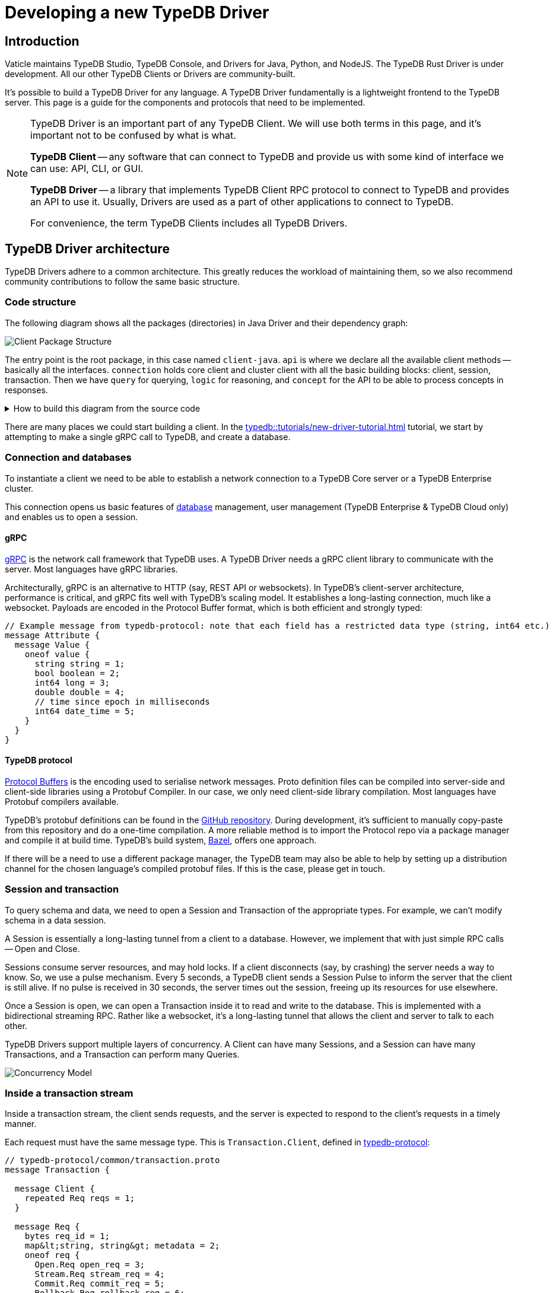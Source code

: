 = Developing a new TypeDB Driver
:Summary: Guide to writing drivers in new languages
:keywords: grpc, protobuf, client, driver
:longTailKeywords: typedb driver, driver development, new driver, driver implementation, typedb protocol
:pageTitle: Developing a new TypeDB Driver

== Introduction

Vaticle maintains TypeDB Studio, TypeDB Console, and Drivers for Java, Python, and NodeJS. The TypeDB Rust Driver is
under development.
All our other TypeDB Clients or Drivers are community-built.

It's possible to build a TypeDB Driver for any language. A TypeDB Driver fundamentally is a lightweight frontend
to the TypeDB server. This page is a guide for the components and protocols that need to be implemented.

[NOTE]
====
TypeDB Driver is an important part of any TypeDB Client. We will use both terms in this page, and it's important not
to be confused by what is what.

*TypeDB Client* -- any software that can connect to TypeDB and provide us with some kind of interface we
can use: API, CLI, or GUI.

*TypeDB Driver* -- a library that implements TypeDB Client RPC protocol to connect to TypeDB and provides an API to
use it. Usually, Drivers are used as a part of other applications to connect to TypeDB.

For convenience, the term TypeDB Clients includes all TypeDB Drivers.
====

== TypeDB Driver architecture

TypeDB Drivers adhere to a common architecture. This greatly reduces the workload of
maintaining them, so we also recommend community contributions to follow the same basic structure.

=== Code structure

The following diagram shows all the packages (directories) in Java Driver and their dependency graph:

image::package-structure.png[Client Package Structure]

The entry point is the root package, in this case named `client-java`.
`api` is where we declare all the available client methods -- basically all the interfaces.
`connection` holds core client and cluster client with all the basic building blocks: client, session, transaction.
Then we have `query` for querying, `logic` for reasoning, and `concept` for the API to be able to process concepts in
responses.

.How to build this diagram from the source code
[%collapsible]
====
1. Clone the TypeDB Java driver https://github.com/vaticle/typedb-client-java[repository,window=_blank].
2. Ensure https://bazel.build/start[Bazel] is installed.
3. Use the following command to gather info on call dependencies:
+
[,bash]
----
bazel query --noimplicit_deps 'allpaths(//:client-java,//common:common)' --output graph > graph.in
----
4. Visualize the gathered information:
+
[,bash]
----
dot -Tpng < graph.in > graph.png
----
====

There are many places we could start building a client. In the
xref:typedb::tutorials/new-driver-tutorial.adoc[] tutorial, we start by
attempting to make a single gRPC call to TypeDB, and create a database.

=== Connection and databases

To instantiate a client we need to be able to establish a network connection to a TypeDB Core server or a
TypeDB Enterprise cluster.

This connection opens us basic features of xref:typedb:ROOT:fundamentals.adoc#_databases[database] management, user
management (TypeDB Enterprise & TypeDB Cloud only) and enables us to open a session.

[#_grpc]
==== gRPC

https://grpc.io/[gRPC,window=_blank] is the network call framework that TypeDB uses. A TypeDB Driver needs a gRPC client
library to communicate with the server. Most languages have gRPC libraries.

Architecturally, gRPC is an alternative to HTTP (say, REST API or websockets). In TypeDB's client-server architecture,
performance is critical, and gRPC fits well with TypeDB's scaling model. It establishes a long-lasting connection,
much like a websocket. Payloads are encoded in the Protocol Buffer format, which is both efficient and strongly typed:

[,protobuf]
----
// Example message from typedb-protocol: note that each field has a restricted data type (string, int64 etc.)
message Attribute {
  message Value {
    oneof value {
      string string = 1;
      bool boolean = 2;
      int64 long = 3;
      double double = 4;
      // time since epoch in milliseconds
      int64 date_time = 5;
    }
  }
}
----

==== TypeDB protocol

https://developers.google.com/protocol-buffers[Protocol Buffers,window=_blank] is the encoding used to serialise
network messages.
Proto definition files can be compiled into server-side and client-side libraries using a Protobuf Compiler.
In our case, we only need client-side library compilation. Most languages have Protobuf compilers available.

TypeDB's protobuf definitions can be found in the
https://github.com/vaticle/typedb-protocol[GitHub repository,window=_blank].
During development, it's sufficient to manually copy-paste from this repository and do a one-time compilation.
A more reliable method is to import the Protocol repo via a package manager and compile it at build time.
TypeDB's build system, https://bazel.build/[Bazel,window=_blank], offers one approach.

If there will be a need to use a different package manager, the TypeDB team may also be able to help by setting up
a distribution channel for the chosen language's compiled protobuf files. If this is the case, please get in touch.

=== Session and transaction

To query schema and data, we need to open a Session and Transaction of the appropriate types. For example, we can't
modify schema in a data session.

A Session is essentially a long-lasting tunnel from a client to a database. However, we implement that with just simple
RPC calls -- Open and Close.

Sessions consume server resources, and may hold locks. If a client disconnects (say, by crashing) the server needs a
way to know. So, we use a pulse mechanism. Every 5 seconds, a TypeDB client sends a Session Pulse to inform the
server that the client is still alive. If no pulse is received in 30 seconds, the server times out the session,
freeing up its resources for use elsewhere.

Once a Session is open, we can open a Transaction inside it to read and write to the database. This is implemented
with a bidirectional streaming RPC. Rather like a websocket, it's a long-lasting tunnel that allows the client and
server to talk to each other.

TypeDB Drivers support multiple layers of concurrency. A Client can have many Sessions, and a Session can have many
Transactions, and a Transaction can perform many Queries.

image::concurrency-model.png[Concurrency Model]

=== Inside a transaction stream

Inside a transaction stream, the client sends requests, and the server is expected to respond to the client's
requests in a timely manner.

Each request must have the same message type. This is `Transaction.Client`, defined in
https://github.com/vaticle/typedb-protocol/blob/master/common/transaction.proto[typedb-protocol,window=_blank]:

[,protobuf]
----
// typedb-protocol/common/transaction.proto
message Transaction {

  message Client {
    repeated Req reqs = 1;
  }

  message Req {
    bytes req_id = 1;
    map&lt;string, string&gt; metadata = 2;
    oneof req {
      Open.Req open_req = 3;
      Stream.Req stream_req = 4;
      Commit.Req commit_req = 5;
      Rollback.Req rollback_req = 6;
      QueryManager.Req query_manager_req = 7;
      ConceptManager.Req concept_manager_req = 8;
      LogicManager.Req logic_manager_req = 9;
      Rule.Req rule_req = 10;
      typedb.protocol.Type.Req type_req = 11;
      Thing.Req thing_req = 12;
    }
  }
}
----

Each *request message* is suffixed with `.Req`, and has a matching `.Res` (or `.ResPart`) to represent the server's
response to that message.

Now, there are two basic patterns to the communications; _single_ responses and _streamed_ responses, both of which
are illustrated below.

image::response-structure.png[Streamed or single responses]

Here, `Define.Req` and `Match.Req` are both types of `QueryManager.Req`, and `Type.Create.Req` and `GetThing.Req` are
types of `ConceptManager.Req`.

==== Handling streamed responses

For requests such as TypeQL Match queries, the responses can be very long, so TypeDB breaks them up into parts.
We issue `Match.Req`, and get back multiple ``Match.ResPart``s, which each contain some answers to the query.

Getting all the answers may be costly in terms of server resources, and it can be wasteful if the client exits early.
So we only auto-stream up to a certain limit, called the *prefetch size*, then we send a special message called
"`Continue`".
If the client needs more answers, it should respond with a `Stream.Req`.
That tells the server to continue streaming, and, when there are no answers left, it sends a `Stream.ResPart`
with `state = DONE`.

In a client, the Match response is typically represented as a Stream or Iterator. Seeing "`DONE`" from the server
signals the end of iteration. The iterator implementation varies a bit by language. In Java, Streams are in-built;
in Python we use an Iterator, and in NodeJS we use an Async Iterator. Use whatever is most natural in the preferred
language.

==== Handling concurrent requests

Concurrent queries create a slight complication, since all the responses go down the same gRPC stream. We handle them
by attaching a Request ID (`req_id`) to each request, and, whenever a Request is made, we create a Response
Collector -- essentially a bucket, or queue, that holds responses for this Query.

The queue fills up as answers are received from the server, and it gets emptied as the user iterates over these answers.

==== Request batching

Loading bulk data may potentially require millions of INSERT queries, and gRPC can only send so many in a given
timeframe. To mitigate this, we use request batching - see the `RequestTransmitter` class in any official client.
It collects all requests in a 1ms time window, bundles them into a single gRPC message, and dispatches it.

=== Exploring query answers

See the xref:typedb::development/response.adoc[Response interpretation] page to find information of possible
response to different query types.

The `ConceptMap` objects returned by a xref:typedb::development/read.adoc#_get[Get query] can contain
any type of `Concept`. This `Concept` class hierarchy is reflected in a TypeDB Driver implementation and class
structure.

image::overview_hierarchy.png[Concept Hierarchy]

[WARNING]
====
The `thing`, `thingtype`, and `type` will be deprecated in one of the upcoming versions and deleted in TypeDB
version 3.0. Concepts hierarchy will be simplified for the Concept term to include Entity, Attribute, Relation,
EntityType, AttributeType, RelationType, and RoleType directly.
====

Implementing all concept methods for TypeDB API is not complicated, but it is quite long as there are a
lot of methods. Concept methods either return single or streamed responses. `ThingType.getInstances` is an example
of a Streamed Concept method.

== TypeDB cluster client

TypeDB Cloud and TypeDB Enterprise use clusters of TypeDB Enterprise servers that run as a distributed network of
database servers which communicate internally to form a consensus when querying. If one server has an outage, we can
recover from the issue by falling back to another server. To enable this, TypeDB Driver constructs 1 Core client per a
TypeDB server (cluster node):

image::cluster.png[Cluster client Architecture]

Suppose we open a Transaction to, say, Node 1, but we don't get a response.

In TypeDB, that would be a non-recoverable error. In TypeDB Enterprise & TypeDB Cloud, the Cluster client simply
reroutes the request to a different Core client, which sends the request to its linked server. In this way, the
client recovers from the failure and continues running as normal.

[#_behavioral_testing]
== Behavioral testing

The recommended way to test a TypeDB Driver is by using the
https://github.com/vaticle/typedb-behaviour[TypeDB Behaviour spec,window=_blank].
It's written in a language-agnostic syntax named https://cucumber.io/docs/gherkin/reference/[Gherkin,window=_blank].
Tests consist of named steps. To run the tests in a new driver, we just need to implement the steps.
This means we can test our driver without having to write a single test!

[,gherkin]
----
# To run the test, implement each step: e.g.,"connection create database: {name}"
Scenario: commit in a read transaction throws
    When connection create database: typedb
    Given connection open schema session for database: typedb
    When session opens transaction of type: read
    Then transaction commits; throws exception
----

== Conclusion

A driver is considered production-ready once it passes all the <<_behavioral_testing,tests>> and adheres to the
TypeDB architecture.

Check the xref:typedb::tutorials/new-driver-tutorial.adoc[How to build a new TypeDB Driver]
tutorial to see some examples. For more information, see the source codes of our TypeDB Drivers:
https://github.com/vaticle/typedb-client-java[Java,window=_blank],
https://github.com/vaticle/typedb-client-python[Python,window=_blank],
https://github.com/vaticle/typedb-client-nodejs[Node.js,window=_blank].

Do get in touch with the Vaticle team on https://vaticle.com/discord[Discord,window=_blank].
We're happy to help speed up the development process.

//This will also enable us to add your project into the https://typedb.org[TypeDB Open Source Initiative,window=_blank].
